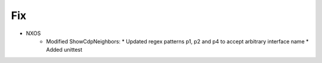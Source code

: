 --------------------------------------------------------------------------------
                                Fix
--------------------------------------------------------------------------------
* NXOS
    * Modified ShowCdpNeighbors:
      * Updated regex patterns p1, p2 and p4 to accept arbitrary interface name
      * Added unittest
